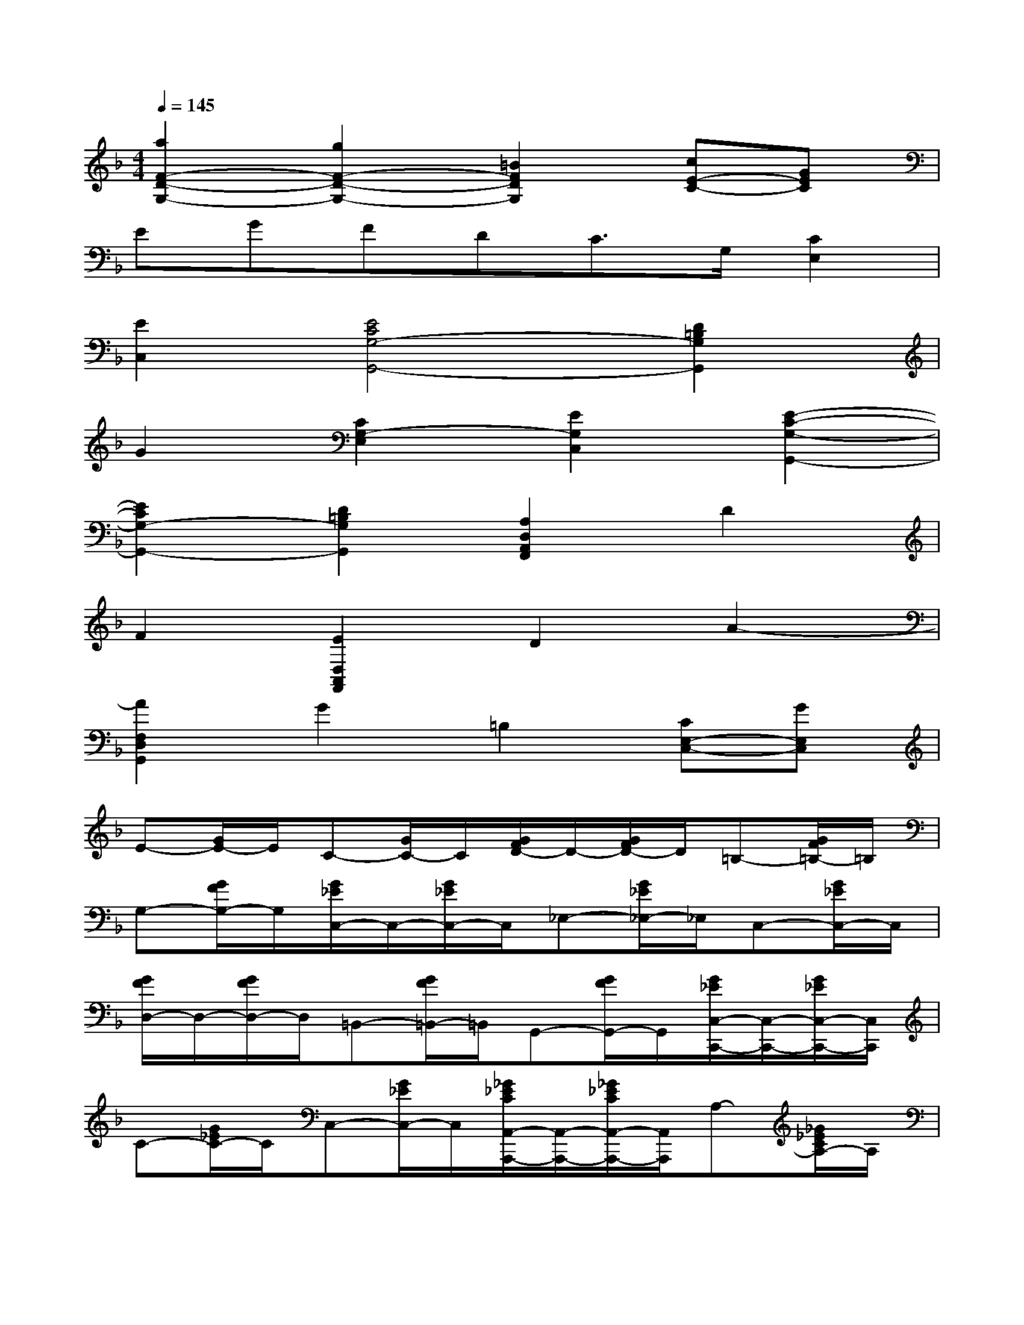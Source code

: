 X:1
T:
M:4/4
L:1/8
Q:1/4=145
K:F%1flats
V:1
[a2F2-D2-G,2-][g2F2-D2-G,2-][=B2F2D2G,2][cE-C-][GEC]|
EGFDC3/2G,/2[C2E,2]|
[E2C,2][E4C4G,4-G,,4-][D2=B,2G,2G,,2]|
G2[C2G,2-E,2][E2G,2C,2][E2-C2-G,2-G,,2-]|
[E2C2G,2-G,,2-][D2=B,2G,2G,,2][A,2D,2A,,2F,,2]D2|
F2[E2D,2A,,2F,,2]D2A2-|
[A2F,2D,2G,,2]G2=B,2[CE,-C,-][GE,C,]|
E-[G/2E/2-]E/2C-[G/2C/2-]C/2[G/2F/2D/2-]D/2-[G/2F/2D/2-]D/2=B,-[G/2F/2=B,/2-]=B,/2|
G,-[G/2F/2G,/2-]G,/2[G/2_E/2C,/2-]C,/2-[G/2_E/2C,/2-]C,/2_E,-[G/2_E/2_E,/2-]_E,/2C,-[G/2_E/2C,/2-]C,/2|
[G/2F/2D,/2-]D,/2-[G/2F/2D,/2-]D,/2=B,,-[G/2F/2=B,,/2-]=B,,/2G,,-[G/2F/2G,,/2-]G,,/2[G/2_E/2C,/2-C,,/2-][C,/2-C,,/2-][G/2_E/2C,/2-C,,/2-][C,/2C,,/2]|
C-[G/2_E/2C/2-]C/2C,-[G/2_E/2C,/2-]C,/2[_G/2_E/2C/2A,,/2-A,,,/2-][A,,/2-A,,,/2-][_G/2_E/2C/2A,,/2-A,,,/2-][A,,/2A,,,/2]A,-[_G/2_E/2C/2A,/2-]A,/2|
A,,-[_G/2_E/2C/2A,,/2-]A,,/2[=G/2D/2_B,,/2-B,,,/2-][B,,/2-B,,,/2-][G/2D/2B,,/2-B,,,/2-][B,,/2B,,,/2]B,-[G/2D/2B,/2-]B,/2B,,-[G/2D/2B,,/2-]B,,/2|
[c/2A/2D/2_G,,/2-_G,,,/2-][_G,,/2-_G,,,/2-][c/2A/2D/2_G,,/2-_G,,,/2-][_G,,/2_G,,,/2]_G,-[c/2A/2D/2_G,/2-]_G,/2_G,,-[c/2A/2D/2_G,,/2-]_G,,/2[B/2=G/2D/2G,,/2-G,,,/2-][G,,/2-G,,,/2-][B/2G/2D/2G,,/2-G,,,/2-][G,,/2G,,,/2]|
G,-[B/2G/2D/2G,/2-]G,/2G,,-[B/2G/2D/2G,,/2-]G,,/2[_d/2B/2G/2=E,/2-E,,/2-][E,/2-E,,/2-][_d/2B/2G/2E,/2-E,,/2-][E,/2E,,/2]E-[_d/2B/2G/2E/2-]E/2|
E,-[_d/2B/2G/2E,/2-]E,/2[=d/2A/2F,/2-F,,/2-][F,/2-F,,/2-][d/2A/2F,/2-F,,/2-][F,/2F,,/2]F-[d/2A/2F/2-]F/2F,-[d/2A/2F,/2-]F,/2|
[g/2e/2A/2_D,/2-_D,,/2-][_D,/2-_D,,/2-][g/2e/2A/2_D,/2-_D,,/2-][_D,/2_D,,/2]_D-[g/2e/2A/2_D/2-]_D/2_D,-[g/2e/2A/2_D,/2-]_D,/2[f/2=d/2A/2D,/2-D,,/2-][D,/2-D,,/2-][f/2d/2A/2D,/2-D,,/2-][D,/2D,,/2]